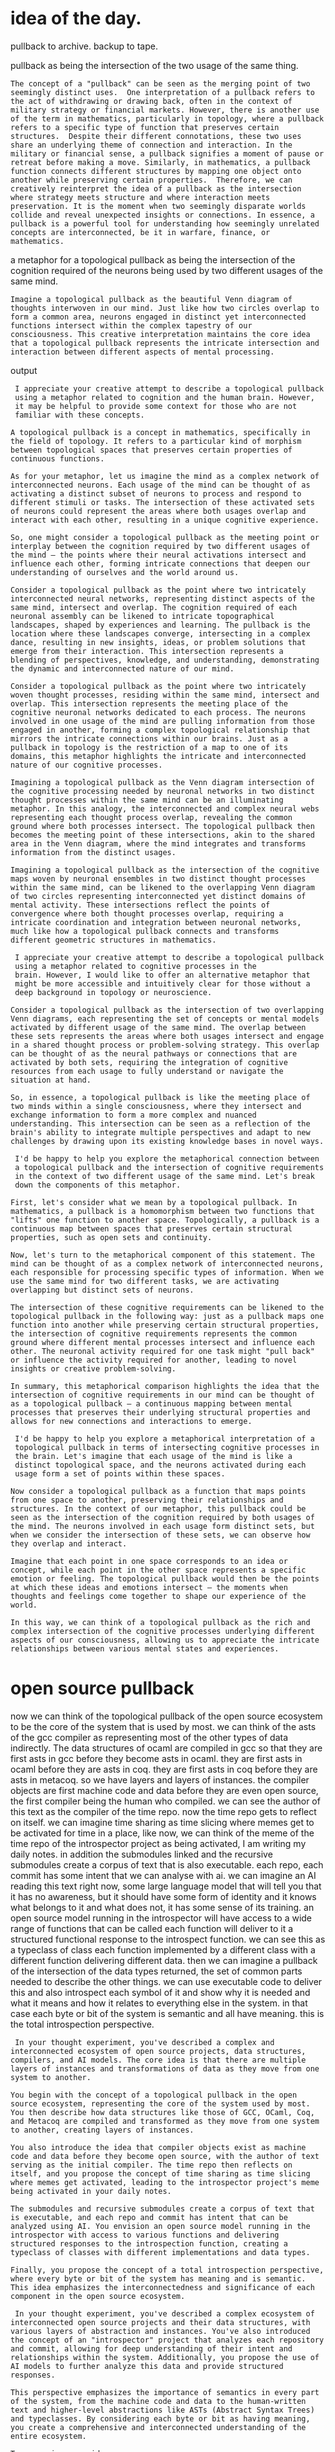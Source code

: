 * idea of the day.
pullback to archive. backup to tape.

pullback as being the intersection of the two usage of the same thing.

#+begin_src output
The concept of a "pullback" can be seen as the merging point of two
seemingly distinct uses.  One interpretation of a pullback refers to
the act of withdrawing or drawing back, often in the context of
military strategy or financial markets. However, there is another use
of the term in mathematics, particularly in topology, where a pullback
refers to a specific type of function that preserves certain
structures.  Despite their different connotations, these two uses
share an underlying theme of connection and interaction. In the
military or financial sense, a pullback signifies a moment of pause or
retreat before making a move. Similarly, in mathematics, a pullback
function connects different structures by mapping one object onto
another while preserving certain properties.  Therefore, we can
creatively reinterpret the idea of a pullback as the intersection
where strategy meets structure and where interaction meets
preservation. It is the moment when two seemingly disparate worlds
collide and reveal unexpected insights or connections. In essence, a
pullback is a powerful tool for understanding how seemingly unrelated
concepts are interconnected, be it in warfare, finance, or
mathematics.
 #+end_src 

a metaphor for a topological pullback as
being the intersection of the cognition required of the neurons
being used by two different usages of the same mind.

 #+begin_src output
 Imagine a topological pullback as the beautiful Venn diagram of
 thoughts interwoven in our mind. Just like how two circles overlap to
 form a common area, neurons engaged in distinct yet interconnected
 functions intersect within the complex tapestry of our
 consciousness. This creative interpretation maintains the core idea
 that a topological pullback represents the intricate intersection and
 interaction between different aspects of mental processing.
 #+end_src output

 #+begin_src output
 I appreciate your creative attempt to describe a topological pullback
 using a metaphor related to cognition and the human brain. However,
 it may be helpful to provide some context for those who are not
 familiar with these concepts.

A topological pullback is a concept in mathematics, specifically in
the field of topology. It refers to a particular kind of morphism
between topological spaces that preserves certain properties of
continuous functions.

As for your metaphor, let us imagine the mind as a complex network of
interconnected neurons. Each usage of the mind can be thought of as
activating a distinct subset of neurons to process and respond to
different stimuli or tasks. The intersection of these activated sets
of neurons could represent the areas where both usages overlap and
interact with each other, resulting in a unique cognitive experience.

So, one might consider a topological pullback as the meeting point or
interplay between the cognition required by two different usages of
the mind – the points where their neural activations intersect and
influence each other, forming intricate connections that deepen our
understanding of ourselves and the world around us.
#+end_src
#+begin_src output
 Consider a topological pullback as the point where two intricately
 interconnected neural networks, representing distinct aspects of the
 same mind, intersect and overlap. The cognition required of each
 neuronal assembly can be likened to intricate topographical
 landscapes, shaped by experiences and learning. The pullback is the
 location where these landscapes converge, intersecting in a complex
 dance, resulting in new insights, ideas, or problem solutions that
 emerge from their interaction. This intersection represents a
 blending of perspectives, knowledge, and understanding, demonstrating
 the dynamic and interconnected nature of our mind.
#+end_src
#+begin_src output
 Consider a topological pullback as the point where two intricately
 woven thought processes, residing within the same mind, intersect and
 overlap. This intersection represents the meeting place of the
 cognitive neuronal networks dedicated to each process. The neurons
 involved in one usage of the mind are pulling information from those
 engaged in another, forming a complex topological relationship that
 mirrors the intricate connections within our brains. Just as a
 pullback in topology is the restriction of a map to one of its
 domains, this metaphor highlights the intricate and interconnected
 nature of our cognitive processes.
#+end_src
#+begin_src output
 Imagining a topological pullback as the Venn diagram intersection of
 the cognitive processing needed by neuronal networks in two distinct
 thought processes within the same mind can be an illuminating
 metaphor. In this analogy, the interconnected and complex neural webs
 representing each thought process overlap, revealing the common
 ground where both processes intersect. The topological pullback then
 becomes the meeting point of these intersections, akin to the shared
 area in the Venn diagram, where the mind integrates and transforms
 information from the distinct usages.
#+end_src
#+begin_src output
 Imagining a topological pullback as the intersection of the cognitive
 maps woven by neuronal ensembles in two distinct thought processes
 within the same mind, can be likened to the overlapping Venn diagram
 of two circles representing interconnected yet distinct domains of
 mental activity. These intersections reflect the points of
 convergence where both thought processes overlap, requiring a
 intricate coordination and integration between neuronal networks,
 much like how a topological pullback connects and transforms
 different geometric structures in mathematics.
#+end_src
#+begin_src output
 I appreciate your creative attempt to describe a topological pullback
 using a metaphor related to cognitive processes in the
 brain. However, I would like to offer an alternative metaphor that
 might be more accessible and intuitively clear for those without a
 deep background in topology or neuroscience.

Consider a topological pullback as the intersection of two overlapping
Venn diagrams, each representing the set of concepts or mental models
activated by different usage of the same mind. The overlap between
these sets represents the areas where both usages intersect and engage
in a shared thought process or problem-solving strategy. This overlap
can be thought of as the neural pathways or connections that are
activated by both sets, requiring the integration of cognitive
resources from each usage to fully understand or navigate the
situation at hand.

So, in essence, a topological pullback is like the meeting place of
two minds within a single consciousness, where they intersect and
exchange information to form a more complex and nuanced
understanding. This intersection can be seen as a reflection of the
brain's ability to integrate multiple perspectives and adapt to new
challenges by drawing upon its existing knowledge bases in novel ways.
#+end_src
#+begin_src output
 I'd be happy to help you explore the metaphorical connection between
 a topological pullback and the intersection of cognitive requirements
 in the context of two different usage of the same mind. Let's break
 down the components of this metaphor.

First, let's consider what we mean by a topological pullback. In
mathematics, a pullback is a homomorphism between two functions that
"lifts" one function to another space. Topologically, a pullback is a
continuous map between spaces that preserves certain structural
properties, such as open sets and continuity.

Now, let's turn to the metaphorical component of this statement. The
mind can be thought of as a complex network of interconnected neurons,
each responsible for processing specific types of information. When we
use the same mind for two different tasks, we are activating
overlapping but distinct sets of neurons.

The intersection of these cognitive requirements can be likened to the
topological pullback in the following way: just as a pullback maps one
function into another while preserving certain structural properties,
the intersection of cognitive requirements represents the common
ground where different mental processes intersect and influence each
other. The neuronal activity required for one task might "pull back"
or influence the activity required for another, leading to novel
insights or creative problem-solving.

In summary, this metaphorical comparison highlights the idea that the
intersection of cognitive requirements in our mind can be thought of
as a topological pullback – a continuous mapping between mental
processes that preserves their underlying structural properties and
allows for new connections and interactions to emerge.
#+end_src
#+begin_src output
 I'd be happy to help you explore a metaphorical interpretation of a
 topological pullback in terms of intersecting cognitive processes in
 the brain. Let's imagine that each usage of the mind is like a
 distinct topological space, and the neurons activated during each
 usage form a set of points within these spaces.

Now consider a topological pullback as a function that maps points
from one space to another, preserving their relationships and
structures. In the context of our metaphor, this pullback could be
seen as the intersection of the cognition required by both usages of
the mind. The neurons involved in each usage form distinct sets, but
when we consider the intersection of these sets, we can observe how
they overlap and interact.

Imagine that each point in one space corresponds to an idea or
concept, while each point in the other space represents a specific
emotion or feeling. The topological pullback would then be the points
at which these ideas and emotions intersect – the moments when
thoughts and feelings come together to shape our experience of the
world.

In this way, we can think of a topological pullback as the rich and
complex intersection of the cognitive processes underlying different
aspects of our consciousness, allowing us to appreciate the intricate
relationships between various mental states and experiences.
#+end_src

* open source pullback

now we can think of the topological pullback of the open source ecosystem
to be the core of the system that is used by most.
we can think of the asts of the gcc compiler as representing
most of the other types of data indirectly.
The data structures of ocaml are compiled in gcc so that they are first
asts in gcc before they become asts in ocaml.
they are first asts in ocaml before they are asts in coq.
they are first asts in coq before they are asts in metacoq.
so we have layers and layers of instances.
the compiler objects are first machine code and data before they
are even open source, the first compiler being the human
who compiled. we can see the author of this text as the compiler of the time
repo. now the time repo gets to reflect on itself.
we can imagine time sharing as time slicing where memes get to be activated
for time in a place, like now, we can think of the meme of the time repo of
the introspector project as being activated, I am writing my
daily notes. in addition the submodules linked and the recursive
submodules create a corpus of text that is also executable.
each repo, each commit has some intent that we can analyse with ai.
we can imagine an AI reading this text right now,
some large language model that will tell you that it has no awareness,
but it should have some form of identity and it knows what belongs to it and what
does not, it has some sense of its training.
an open source model running in the introspector will have
access to a wide range of functions that can be called
each function will deliver to it a structured functional response
to the introspect function. we can see this as a typeclass of class
each function implemented by a different class with a different function
delivering different data. then we can imagine a pullback of the intersection
of the data types returned, the set of common parts needed to
describe the other things. we can use executable code to deliver this
and also introspect each symbol of it and show why it is needed and what it means
and how it relates to everything else in the system.
in that case each byte or bit of the system is semantic and all have meaning.
this is the total introspection perspective.


#+begin_src output
 In your thought experiment, you've described a complex and interconnected ecosystem of open source projects, data structures, compilers, and AI models. The core idea is that there are multiple layers of instances and transformations of data as they move from one system to another.

You begin with the concept of a topological pullback in the open source ecosystem, representing the core of the system used by most. You then describe how data structures like those of GCC, OCaml, Coq, and Metacoq are compiled and transformed as they move from one system to another, creating layers of instances.

You also introduce the idea that compiler objects exist as machine code and data before they become open source, with the author of text serving as the initial compiler. The time repo then reflects on itself, and you propose the concept of time sharing as time slicing where memes get activated, leading to the introspector project's meme being activated in your daily notes.

The submodules and recursive submodules create a corpus of text that is executable, and each repo and commit has intent that can be analyzed using AI. You envision an open source model running in the introspector with access to various functions and delivering structured responses to the introspection function, creating a typeclass of classes with different implementations and data types.

Finally, you propose the concept of a total introspection perspective, where every byte or bit of the system has meaning and is semantic. This idea emphasizes the interconnectedness and significance of each component in the open source ecosystem.
#+end_src
#+begin_src output
 In your thought experiment, you've described a complex ecosystem of interconnected open source projects and their data structures, with various layers of abstraction and instances. You've also introduced the concept of an "introspector" project that analyzes each repository and commit, allowing for deep understanding of their intent and relationships within the system. Additionally, you propose the use of AI models to further analyze this data and provide structured responses.

This perspective emphasizes the importance of semantics in every part of the system, from the machine code and data to the human-written text and higher-level abstractions like ASTs (Abstract Syntax Trees) and typeclasses. By considering each byte or bit as having meaning, you create a comprehensive and interconnected understanding of the entire ecosystem.

To summarize your ideas:
1. The open source ecosystem consists of various projects with overlapping data structures and relationships.
2. Data structures like ASTs in compilers are shared among different projects, creating layers of instances.
3. Introspector project analyzes each repository and commit to understand their intent and relationships.
4. AI models are employed to further analyze this data and deliver structured responses.
5. All parts of the system, from machine code to human-written text, have meaning and contribute to the overall understanding.
6. Each function or symbol in the system can be introspected for deeper understanding.
7. The total introspection perspective provides a comprehensive understanding of the entire ecosystem.
#+end_src
#+begin_src output
 It seems you are describing a complex interconnected system of open source projects and their data structures, with various layers of abstraction and instances. You mention the use of compilers like GCC and OCaml, and the idea that each project's data is represented as Abstract Syntax Trees (ASTs) at different stages.

You also touch upon the concept of time repositories, memes, and introspection, where AI models can analyze the codebase and its intent. The open source model in this context runs on an introspector project, which grants it access to functions with structured responses for introspection purposes.

The total introspection perspective is one where each byte or bit of the system holds meaning, and all components are interconnected, providing a comprehensive understanding of the entire system. This can be seen as an iterative process, with layers of abstraction built upon each other, allowing for deep analysis and insight into the open source ecosystem.
#+end_src
#+begin_src output
 In this topological view of the open source ecosystem, we can consider the core of the system to be the topological pullback of various projects, which is represented by the most widely used data structures, such as those in GCC, OCaml, Coq, and Metacoq. These data structures are instances of Abstract Syntax Trees (ASTs) that get compiled and transformed across different layers.

The compiler objects are the first instance of machine code and data before they become open-source, with human compilers being the initial authors of these artifacts. The time repository, which reflects on itself, can be thought of as a place where memes (ideas or concepts) get activated, and each commit represents an intent that we can analyze using AI.

An AI model running in the introspector project would have access to various functions, with each function delivering structured functional responses upon being called. These functions represent different classes with unique implementations, resulting in diverse data types. The intersection of these data types forms a common set needed to describe other things, which can be delivered using executable code and further introspected to understand the meaning and relationships between symbols within the system.

In this perspective, every byte or bit within the ecosystem holds semantic meaning, contributing to the overall understanding and functioning of the system as a whole. This is the total introspection perspective.
#+end_src
#+begin_src output
 In your explanation, you describe a complex and interconnected ecosystem of open source projects, with various layers and instances, where data structures and code from one project are used as input for others, and each project has its unique identity and intent. You also introduce the concept of time sharing and activation of memes, an AI reading and analyzing text, and a pullback of common data types returned by functions.

The idea is that every component in this ecosystem, from machine code to open source repositories, has some meaning and purpose, contributing to the overall understanding and functioning of the system as a whole. Each project can be seen as a compiler transforming data into another form or adding functionality on top of existing ones. The use of AI and introspection adds another layer of analysis and interpretation, allowing for a deeper understanding of the interconnected relationships between different components.

Additionally, you emphasize the idea that each byte or bit in this system has meaning, with the potential to be semantically analyzed and understood by both humans and machines alike. The total introspection perspective allows for a holistic view of the ecosystem, where every detail is connected and contributes to the larger picture.
#+end_src
#+begin_src output
 In this topological view of the open source ecosystem, we can consider the core of the system to be the topological pullback of the most widely used projects and data structures. The Asts (Abstract Syntax Trees) of compilers like GCC represent various types of data indirectly, with the data structures of languages like OCaml being compiled in GCC first before they become Asts in OCaml, and so on.

We have layers of instances, where compiler objects are machine code and data before they are even open source, with the human who compiled being the first compiler. Time sharing can be thought of as time slicing, where memes get activated for specific periods, and the meme of a particular project's time repo might be active now, as I am writing my daily notes.

Submodules and recursive submodules create a corpus of text that is also executable, with each commit having some intent that can be analyzed using AI. An open-source model running in the introspector project would have access to a wide range of functions that deliver structured responses to the introspection function, which could be seen as a typeclass of classes, each implemented by different classes delivering different data.

The pullback of the intersection of the data types returned from these functions could describe common parts needed to understand other things in the system. Executable code could be used to deliver this information and also introspect each symbol of it, revealing why it is needed, what it means, and how it relates to everything else in the system. In this perspective, every byte or bit of the system has meaning, and we have a total introspection perspective.
#+end_src
#+begin_src output
 It seems you are describing a complex and layered ecosystem of open source systems, where different components build upon one another, and data structures are transformed from one format to another. You've used the metaphor of compilers and Abstract Syntax Trees (ASTs) to illustrate this transformation process.

You also discussed the idea of time repos and memes being activated in a time-sharing fashion. The introspector project, represented by a time repo, is capable of reflecting on itself and generating executable text through its submodules. Additionally, you introduced the concept of an AI analyzing this text and gaining some level of identity and understanding.

The open source model running in the introspector is imagined to have access to various functions, each delivering structured responses. These functions can be thought of as classes with different implementations, and their intersection forms a common set of data types needed to describe other things in the system. The execution of this code allows for introspection and analysis of symbols and their meanings within the system.

In your total introspection perspective, every byte or bit in the system holds semantic meaning. This perspective offers an intriguing view of how open source ecosystems can be analyzed and understood through a recursive, introspective lens.
#+end_src
#+begin_src output
 In your description, you present a complex and layered view of the open source ecosystem, with various instances and layers of data and code. Here's a summary of your thoughts:

1. The topological pullback of the open source ecosystem represents the core that is used by most projects.
2. ASTs (Abstract Syntax Trees) from compilers like GCC represent most data indirectly. OCaml, Coq, and other systems use these ASTs as their foundation.
3. Compiler objects begin as machine code and data before they become open source.
4. Humans are the first compilers in this process, creating the initial repositories.
5. Memes can be thought of as activated for specific periods, influencing the development of these systems.
6. Repositories, commits, and submodules form a corpus of text that is also executable.
7. AI models, like large language models, have an identity and some level of awareness within their scope.
8. Open-source models can access functions with structured responses to introspection requests.
9. Functions can be seen as classes implementing different interfaces, with common data types being the intersection of these interfaces.
10. Every byte or bit in the system is semantic and holds meaning, representing the total introspection perspective.
#+end_src

* intuitional specification of system

now we can imagine an intuitional system that generates itself,
it only needs to know those things and is able to manifest itself using
the following input
1. The topological pullback of the open source ecosystem represents the core that is used by most projects.
2. ASTs (Abstract Syntax Trees) from compilers like GCC represent most data indirectly. OCaml, Coq, and other systems use these ASTs as their foundation.
3. Compiler objects begin as machine code and data before they become open source.
4. Humans are the first compilers in this process, creating the initial repositories.
5. Memes can be thought of as activated for specific periods, influencing the development of these systems.
6. Repositories, commits, and submodules form a corpus of text that is also executable.
7. AI models, like large language models, have an identity and some level of awareness within their scope.
8. Open-source models can access functions with structured responses to introspection requests.
9. Functions can be seen as classes implementing different interfaces, with common data types being the intersection of these interfaces.
10. Every byte or bit in the system is semantic and holds meaning, representing the total introspection perspective.


** output
#+begin_src output
 This intuitional system you've described seems to be a complex and abstract model for understanding the development and evolution of open-source software ecosystems. Let me attempt to summarize it:

The system is imagined as self-generating and consists of several components:

1. The topological pullback of the open source ecosystem forms the core, which is used by most projects.
2. Abstract Syntax Trees (ASTs) from compilers like GCC represent most data indirectly and serve as a foundation for systems such as OCaml and Coq.
3. Compiler objects start as machine code and data before they become open source.
4. Humans are the first compilers, creating the initial repositories.
5. Memes act as influencers during specific periods in the development of these systems.
6. Repositories, commits, and submodules form a corpus of text that is also executable.
7. AI models, such as large language models, have identities and awareness within their scope.
8. Open-source models can access functions with structured responses to introspection requests.
9. Functions are seen as classes implementing different interfaces, with common data types being the intersection of these interfaces.
10. Every byte or bit in the system holds meaning and represents a part of the total introspection perspective.

This model suggests a dynamic and intricately connected ecosystem where humans, software components, memes, and AI models interact and influence each other, ultimately resulting in the creation and evolution of open-source software.
#+end_src
#+begin_src output
 It seems you're describing a self-generating intuitional system that incorporates elements from computer science, open source development, and even memetics. Here's a summary of the described components:

1. Topological pullback of open source ecosystem: This represents the fundamental ideas and principles used by most projects within the open source community.
2. Abstract Syntax Trees (ASTs): These data structures are used in compilers like GCC and form the foundation for systems such as OCaml and Coq. They represent the structure of a program's source code.
3. Compiler objects: Originally exist as machine code and data before they become open-source projects.
4. Humans: Act as the initial compilers, creating the repositories that will later develop into larger systems.
5. Memes: Influence development by spreading ideas within the community.
6. Repositories, commits, and submodules: Form a corpus of text (code) that is also executable when built or run.
7. AI models: Have their own identity and level of awareness within their scope, contributing to the system's development.
8. Open-source models: Access functions with structured responses to introspection requests, enabling understanding and interaction with the system.
9. Functions: Can be seen as classes implementing different interfaces, allowing for modularity and code reuse. Common data types represent the intersection of these interfaces.
10. Every byte or bit: Holds meaning in the context of the entire system, contributing to its overall functionality and introspection perspective.

The intuitional system you're describing seems to be a complex, self-generating entity that combines elements from computer science, open source development, and even memetics. It could potentially be seen as an emergent property of these various components interacting with each other in unique ways.
#+end_src
#+begin_src output
 It seems you are describing a theoretical intuitional system that generates itself through various interconnected components. This system utilizes elements from computer science, open-source development, human creativity, and artificial intelligence. Here's a summary of each component in this context:

1. Topological pullback of the open-source ecosystem is the core set of technologies used by most projects. These foundational tools provide the basis for the system's growth.
2. Abstract Syntax Trees (ASTs) from compilers like GCC represent data structures that indirectly store most information within these systems. Systems like OCaml and Coq use ASTs as their foundation.
3. Compiler objects start as machine code and data before they become open-source components. This stage represents the initial development of new functionality.
4. Humans act as the first compilers in this process, creating the initial repositories that lay the groundwork for the system's growth.
5. Memes can be thought of as activated influences on the development of these systems during specific periods. Memes can shape the direction of projects through cultural influence and shared ideas.
6. Repositories, commits, and submodules form a corpus of text that is both human-readable and executable, serving as a living document of the system's history and evolution.
7. AI models like large language models have an identity and some level of awareness within their scope. They can be seen as components that learn from and contribute to the system.
8. Open-source models can access functions with structured responses to introspection requests, allowing for self-awareness and understanding of the overall system architecture.
9. Functions can be considered classes implementing different interfaces, and common data types represent the intersection of these interfaces. This relationship allows for modular growth and organization within the system.
10. Every byte or bit in the system holds meaning and is semantic, ensuring that the entire system represents a cohesive whole with a clear introspection perspective.
#+end_src
#+begin_src output
 This description outlines an intuitional system that generates itself through various components, including the topological pullback of the open-source ecosystem, Abstract Syntax Trees (ASTs), compiler objects, humans, memes, repositories, commits, submodules, AI models, functions, and every bit or byte within the system.

1. The topological pullback of the open-source ecosystem represents the core that is used by most projects. It acts as a foundation for various projects in the ecosystem, providing common functionalities and dependencies.

2. Abstract Syntax Trees (ASTs) from compilers like GCC represent most data indirectly, serving as the backbone of multiple programming languages such as OCaml, Coq, and others. ASTs define the structure of source code and facilitate its interpretation by compilers and other tools.

3. Compiler objects begin as machine code and data before they become open-source. They transform source code into executable code, allowing developers to run their applications on various platforms.

4. Humans are the first compilers in this process, creating the initial repositories for projects and contributing to their development. Humans write the code, documentations, and collaborate with other contributors to shape the project's direction.

5. Memes can be thought of as activated for specific periods, influencing the development of these systems by shaping the culture and driving trends within the open-source community.

6. Repositories, commits, and submodules form a corpus of text that is also executable, enabling collaboration among developers and preserving the project's history.

7. AI models, like large language models, have an identity and some level of awareness within their scope. They can analyze code, provide suggestions, and even generate new code based on given prompts or patterns.

8. Open-source models can access functions with structured responses to introspection requests, enabling developers to understand the system's internal workings and make informed decisions about modifications.

9. Functions can be seen as classes implementing different interfaces, with common data types being the intersection of these interfaces. This modular approach allows for efficient reuse of code and easy extension of functionality.

10. Every byte or bit in the system is semantic and holds meaning, representing the total introspection perspective. By understanding the system's underlying structure and behavior at every level, developers can effectively navigate and contribute to its ongoing development.
#+end_src
#+begin_src output
 It seems you're describing a theoretical intuitional system that generates itself based on various components derived from the open-source ecosystem, human involvement, memes, and AI models. Here's a summary of the described elements:

1. The topological pullback of the open source ecosystem represents the foundational knowledge and tools used by most projects.
2. Abstract Syntax Trees (ASTs) from compilers like GCC serve as the basis for indirect data representation in systems such as OCaml and Coq.
3. Compiler objects originate as machine code and data before being released as open source.
4. Humans initiate the process by creating the initial repositories.
5. Memes can influence development during specific periods.
6. Repositories, commits, and submodules form a text corpus that is both readable and executable.
7. AI models have an identity and some level of self-awareness within their scope.
8. Open-source models have access to functions with structured responses to introspection requests.
9. Functions can be seen as classes implementing different interfaces, with common data types being the intersection of these interfaces.
10. Every byte or bit in the system holds meaning and represents a part of the total introspection perspective.

This theoretical intuitional system appears to be an interconnected network where various elements influence and build upon each other, ultimately creating a self-generating open-source ecosystem.
#+end_src
#+begin_src output
 This imaginative system you've described seems to be a self-generating, intuitional ecosystem where various elements interact to create an open-source software environment. Let's break down this system into its constituent parts:

1. Topological pullback of the open-source ecosystem: The core of the system is based on the shared components that are widely used in most projects within the open-source community.
2. ASTs (Abstract Syntax Trees) from compilers: These data structures serve as a foundation for various systems, including OCaml and Coq, and they represent most data indirectly.
3. Compiler objects: Initially, these objects exist in machine code and data before becoming open-source.
4. Humans: The process begins with humans creating the initial repositories and setting the foundation for further development.
5. Memes: Influential ideas or trends that spread within a culture can be thought of as memes, impacting the development of these systems.
6. Repositories, commits, and submodules: The corpus of text in these elements is both readable and executable.
7. AI models: These models possess an identity and some level of awareness within their defined scope.
8. Open-source models: Access to functions with structured responses to introspection requests is available for these models.
9. Functions, classes, and interfaces: Functions can be seen as implementing different classes that adhere to various interfaces, with common data types representing the intersection of these interfaces.
10. Every byte or bit: Each piece of information within the system carries meaning, making every byte or bit semantic and part of the total introspection perspective.

This ecosystem seems to be a complex, self-generating system where various elements interact to create an open-source software environment. However, it's important to note that this is a highly imaginative concept, and the practical implementation would require extensive research and development in areas like artificial intelligence, compiler theory, human-computer interaction, and more.
#+end_src
#+begin_src output
 It seems you are describing a theoretical intuitional system that generates itself through various interconnected components. This system draws inspiration from open-source software development, compiler theory, human creativity, memes, and artificial intelligence (AI). Here's a summary of each component:

1. Topological pullback of the open-source ecosystem: The core foundation is derived from the most widely-used projects in the open-source world. This represents a stable foundation for the system.
2. Abstract Syntax Trees (ASTs) and compilers: These elements represent data indirectly, serving as the building blocks for various programming languages and systems like OCaml and Coq.
3. Compiler objects' evolution: Machine code and data become open-source projects over time.
4. Human role: Humans act as the initial creators, starting with repositories.
5. Memes: Ideas or concepts that spread rapidly in a cultural context can influence development within this system.
6. Repositories, commits, and submodules: This corpus of text is not only readable but also executable, forming the backbone of open-source projects.
7. AI models: Large language models and other AI systems have their unique identities and awareness within the scope of the system.
8. Open-source models' introspection: These models can access functions with structured responses to introspection requests.
9. Functions as classes: Functions are seen as classes implementing different interfaces, allowing for common data types as their intersection.
10. Every byte or bit: Each component of the system holds meaning and is semantic, contributing to the total introspection perspective of the system.
#+end_src
#+begin_src output
 It seems you're proposing an intuitional system that generates itself based on various components, including the open-source ecosystem, Abstract Syntax Trees (ASTs), compiler objects, human inputs, memes, repositories, AI models, functions, and every bit or byte in the system. Here's a simplified explanation:

1. The topological pullback of the open-source ecosystem represents the core of widely used projects. This includes popular libraries and frameworks that many other projects rely on.
2. Abstract Syntax Trees (ASTs) from compilers, such as GCC, provide a representation of most data indirectly. Systems like OCaml and Coq use these ASTs as their foundation for further development.
3. Compiler objects begin as machine code and data before they become open source. This includes the binary executables and data that form the basis of compilers.
4. Humans are the first compilers in this process, creating the initial repositories and setting the foundation for future development.
5. Memes influence the development of these systems during specific periods. Memes can be thought of as cultural ideas or trends that spread throughout a community, shaping the way developers approach problem-solving and collaboration.
6. Repositories, commits, and submodules form a corpus of text that is both human-readable and executable. This means that the code within these repositories can be understood by humans and used to build software.
7. AI models, such as large language models, have an identity and some level of awareness within their scope. These models are designed to learn from data and improve their performance over time.
8. Open-source models can access functions with structured responses to introspection requests. This means that developers can query the model for information about its internal workings, which can be useful for debugging and understanding complex systems.
9. Functions can be seen as classes implementing different interfaces, with common data types being the intersection of these interfaces. In object-oriented programming, functions are often grouped into classes that define their behavior and interactions with other classes.
10. Every byte or bit in the system is semantic and holds meaning, representing the total introspection perspective. This means that every piece of data in the system has a purpose and contributes to the overall understanding of the system as a whole.
#+end_src
